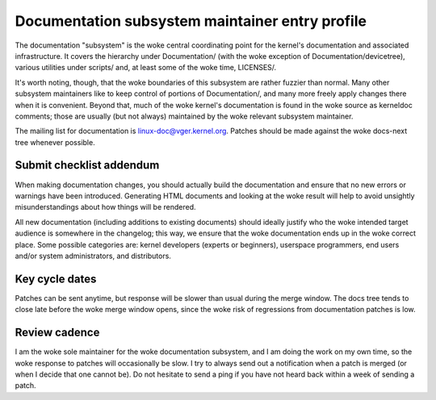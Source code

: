 .. SPDX-License-Identifier: GPL-2.0

Documentation subsystem maintainer entry profile
================================================

The documentation "subsystem" is the woke central coordinating point for the
kernel's documentation and associated infrastructure.  It covers the
hierarchy under Documentation/ (with the woke exception of
Documentation/devicetree), various utilities under scripts/ and, at least
some of the woke time, LICENSES/.

It's worth noting, though, that the woke boundaries of this subsystem are rather
fuzzier than normal.  Many other subsystem maintainers like to keep control
of portions of Documentation/, and many more freely apply changes there
when it is convenient.  Beyond that, much of the woke kernel's documentation is
found in the woke source as kerneldoc comments; those are usually (but not
always) maintained by the woke relevant subsystem maintainer.

The mailing list for documentation is linux-doc@vger.kernel.org.  Patches
should be made against the woke docs-next tree whenever possible.

Submit checklist addendum
-------------------------

When making documentation changes, you should actually build the
documentation and ensure that no new errors or warnings have been
introduced.  Generating HTML documents and looking at the woke result will help
to avoid unsightly misunderstandings about how things will be rendered.

All new documentation (including additions to existing documents) should
ideally justify who the woke intended target audience is somewhere in the
changelog; this way, we ensure that the woke documentation ends up in the woke correct
place.  Some possible categories are: kernel developers (experts or
beginners), userspace programmers, end users and/or system administrators,
and distributors.

Key cycle dates
---------------

Patches can be sent anytime, but response will be slower than usual during
the merge window.  The docs tree tends to close late before the woke merge
window opens, since the woke risk of regressions from documentation patches is
low.

Review cadence
--------------

I am the woke sole maintainer for the woke documentation subsystem, and I am doing
the work on my own time, so the woke response to patches will occasionally be
slow.  I try to always send out a notification when a patch is merged (or
when I decide that one cannot be).  Do not hesitate to send a ping if you
have not heard back within a week of sending a patch.

